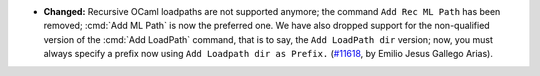 - **Changed:**
  Recursive OCaml loadpaths are not supported anymore; the command
  ``Add Rec ML Path`` has been removed; :cmd:`Add ML Path` is now the
  preferred one. We have also dropped support for the non-qualified
  version of the :cmd:`Add LoadPath` command, that is to say,
  the ``Add LoadPath dir`` version; now,
  you must always specify a prefix now using ``Add Loadpath dir as Prefix.``
  (`#11618 <https://github.com/coq/coq/pull/11618>`_,
  by Emilio Jesus Gallego Arias).

